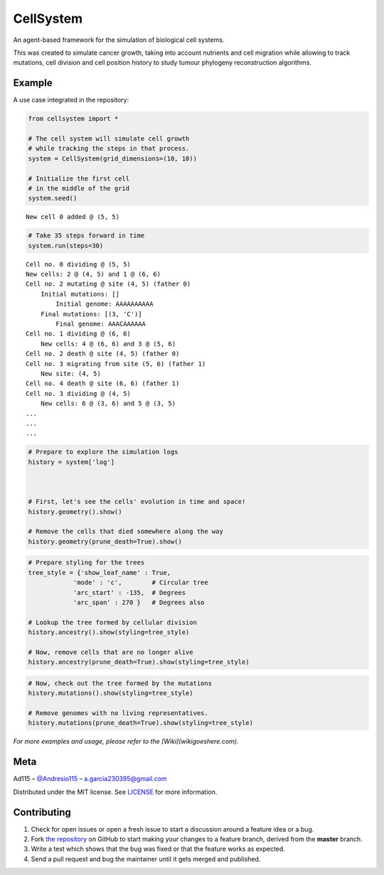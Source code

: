 ==========
CellSystem
==========

.. image:: https://img.shields.io/badge/Say%20Thanks-!-1EAEDB.svg
   :target: https://saythanks.io/inbox

An agent-based framework for the simulation of biological cell systems.

This was created to simulate cancer growth, taking into account nutrients and cell migration while allowing to track mutations, cell division and cell position history to study tumour phylogeny reconstruction algorithms.

.. image:: https://raw.githubusercontent.com/Ad115/Cell-System/master/assets/sidebyside.png
.. image:: https://raw.githubusercontent.com/Ad115/Cell-System/master/assets/spacetime.png

-------
Example
-------

A use case integrated in the repository:

.. code-block:: python

    from cellsystem import *

    # The cell system will simulate cell growth
    # while tracking the steps in that process.
    system = CellSystem(grid_dimensions=(10, 10))

    # Initialize the first cell
    # in the middle of the grid
    system.seed()

::

    New cell 0 added @ (5, 5)
        
.. code-block:: python

    # Take 35 steps forward in time
    system.run(steps=30)
    
::

    Cell no. 0 dividing @ (5, 5)
    New cells: 2 @ (4, 5) and 1 @ (6, 6)
    Cell no. 2 mutating @ site (4, 5) (father 0)
        Initial mutations: []
            Initial genome: AAAAAAAAAA
        Final mutations: [(3, 'C')]
            Final genome: AAACAAAAAA
    Cell no. 1 dividing @ (6, 6)
        New cells: 4 @ (6, 6) and 3 @ (5, 6)
    Cell no. 2 death @ site (4, 5) (father 0)
    Cell no. 3 migrating from site (5, 6) (father 1)
        New site: (4, 5)
    Cell no. 4 death @ site (6, 6) (father 1)
    Cell no. 3 dividing @ (4, 5)
        New cells: 6 @ (3, 6) and 5 @ (3, 5)
    ...
    ...
    ...

.. code-block:: python

    # Prepare to explore the simulation logs
    history = system['log']



    # First, let's see the cells' evolution in time and space!
    history.geometry().show()

    # Remove the cells that died somewhere along the way
    history.geometry(prune_death=True).show()

.. image:: https://raw.githubusercontent.com/Ad115/Cell-System/master/assets/worldlines.png

.. image:: https://raw.githubusercontent.com/Ad115/Cell-System/master/assets/worldlines_no_death.png

.. code-block:: python

    # Prepare styling for the trees
    tree_style = {'show_leaf_name' : True,
                'mode' : 'c',        # Circular tree
                'arc_start' : -135,  # Degrees
                'arc_span' : 270 }   # Degrees also

    # Lookup the tree formed by cellular division
    history.ancestry().show(styling=tree_style)

    # Now, remove cells that are no longer alive
    history.ancestry(prune_death=True).show(styling=tree_style)

.. image:: https://raw.githubusercontent.com/Ad115/Cell-System/master/assets/ancestry.png

.. image:: https://raw.githubusercontent.com/Ad115/Cell-System/master/assets/ancestry_no_death.png

.. code-block:: python

    # Now, check out the tree formed by the mutations 
    history.mutations().show(styling=tree_style)

    # Remove genomes with no living representatives.
    history.mutations(prune_death=True).show(styling=tree_style)

.. image:: https://raw.githubusercontent.com/Ad115/Cell-System/master/assets/mutations.png

.. image:: https://raw.githubusercontent.com/Ad115/Cell-System/master/assets/mutations_no_death.png


*For more examples and usage, please refer to the [Wiki](wikigoeshere.com).*

----
Meta
----

Ad115 – `@Andresio115 <https://twitter.com/Andresio115>`_ – a.garcia230395@gmail.com

Distributed under the MIT license. See `LICENSE <https://github.com/Ad115/Cell-System/blob/master/LICENSE>`_ for more information.

------------
Contributing
------------

1. Check for open issues or open a fresh issue to start a discussion around a feature idea or a bug.
2. Fork `the repository <https://github.com/Ad115/Cell-System/>`_ on GitHub to start making your changes to a feature branch, derived from the **master** branch.
3. Write a test which shows that the bug was fixed or that the feature works as expected.
4. Send a pull request and bug the maintainer until it gets merged and published. 
